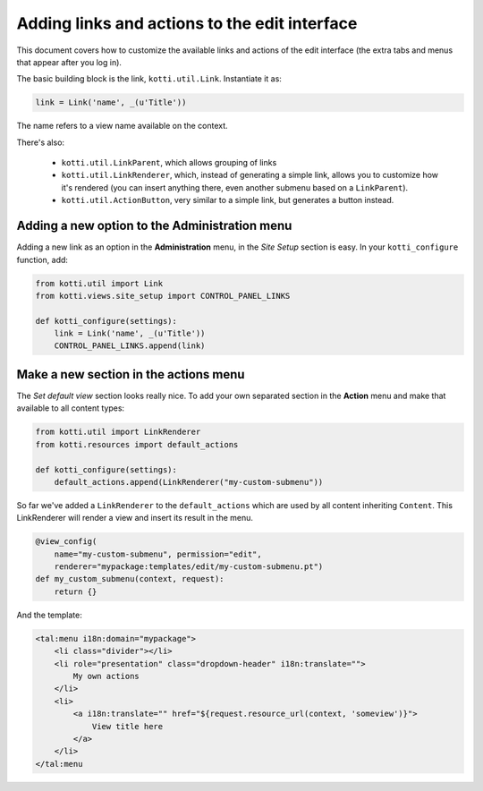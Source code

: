 .. _add-to-edit-interface:

Adding links and actions to the edit interface
==============================================

This document covers how to customize the available links and actions of the edit interface (the extra tabs and menus that appear after you log in).

The basic building block is the link, ``kotti.util.Link``. Instantiate it as:

.. code-block:: python

    link = Link('name', _(u'Title'))

The name refers to a view name available on the context.

There's also:

    * ``kotti.util.LinkParent``, which allows grouping of links
    * ``kotti.util.LinkRenderer``, which, instead of generating a simple link, allows you to customize how it's rendered (you can insert anything there, even another submenu based on a ``LinkParent``).
    * ``kotti.util.ActionButton``, very similar to a simple link, but generates a button instead.

Adding a new option to the Administration menu
----------------------------------------------

Adding a new link as an option in the **Administration** menu, in the *Site Setup* section is easy. In your ``kotti_configure`` function, add:

.. code-block:: python

    from kotti.util import Link
    from kotti.views.site_setup import CONTROL_PANEL_LINKS

    def kotti_configure(settings):
        link = Link('name', _(u'Title'))
        CONTROL_PANEL_LINKS.append(link)

Make a new section in the actions menu
--------------------------------------
The *Set default view* section looks really nice. To add your own separated section in the **Action** menu and make that available to all content types:

.. code-block:: python

    from kotti.util import LinkRenderer
    from kotti.resources import default_actions

    def kotti_configure(settings):
        default_actions.append(LinkRenderer("my-custom-submenu"))

So far we've added a ``LinkRenderer`` to the ``default_actions`` which are used by all content inheriting ``Content``. This LinkRenderer will render a view and insert its result in the menu.

.. code-block:: python

    @view_config(
        name="my-custom-submenu", permission="edit",
        renderer="mypackage:templates/edit/my-custom-submenu.pt")
    def my_custom_submenu(context, request):
        return {}

And the template:

.. code-block:: html

    <tal:menu i18n:domain="mypackage">
        <li class="divider"></li>
        <li role="presentation" class="dropdown-header" i18n:translate="">
            My own actions
        </li>
        <li>
            <a i18n:translate="" href="${request.resource_url(context, 'someview')}">
                View title here
            </a>
        </li>
    </tal:menu
